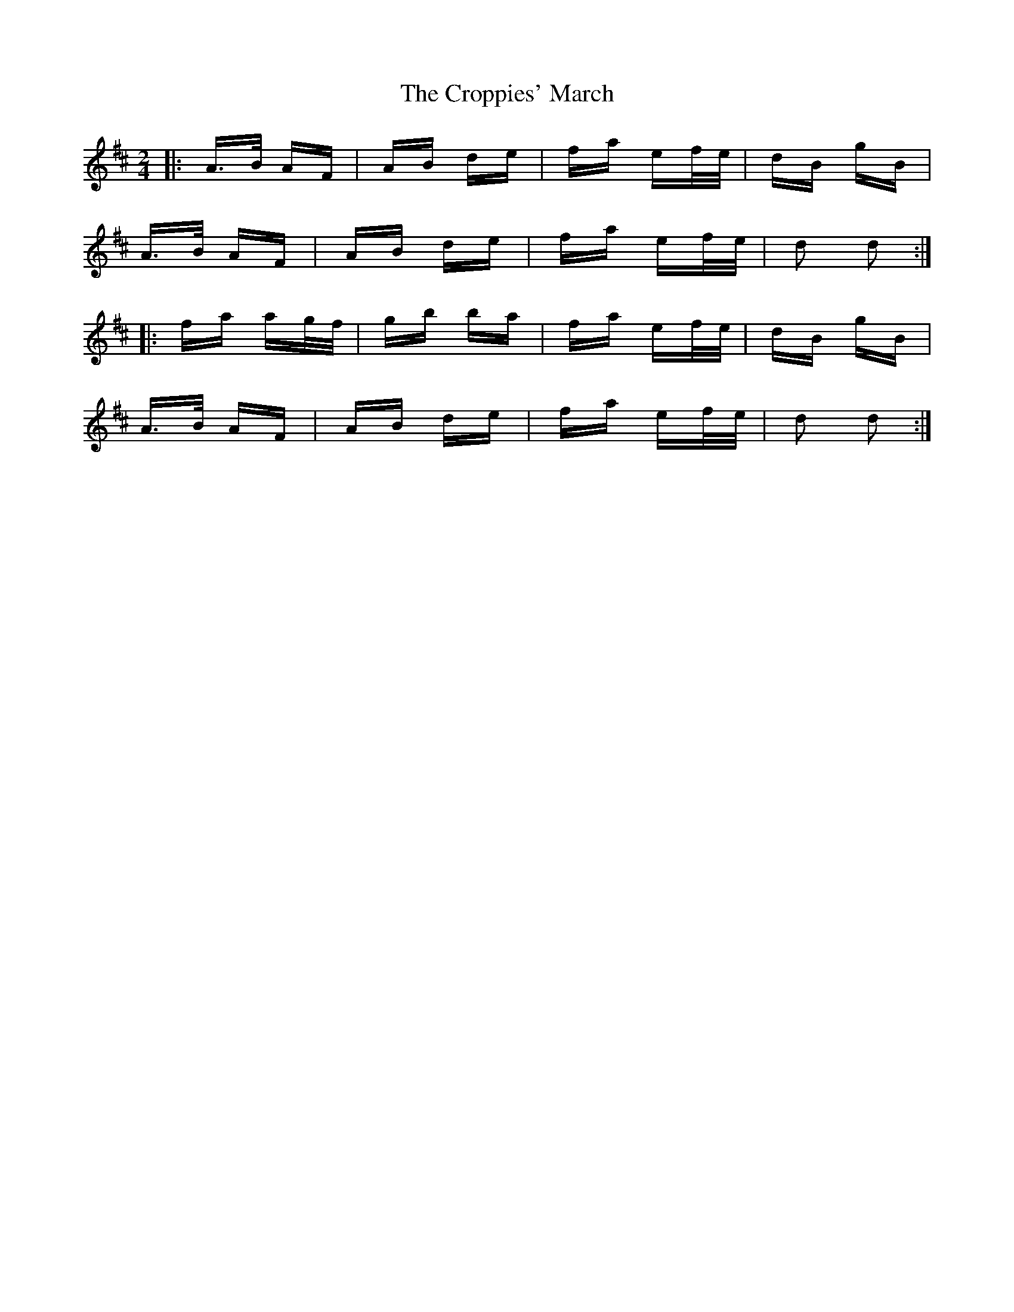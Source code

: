 X: 8641
T: Croppies' March, The
R: polka
M: 2/4
K: Dmajor
|:A>B AF|AB de|fa ef/e/|dB gB|
A>B AF|AB de|fa ef/e/|d2 d2:|
|:fa ag/f/|gb ba|fa ef/e/|dB gB|
A>B AF|AB de|fa ef/e/|d2 d2:|

